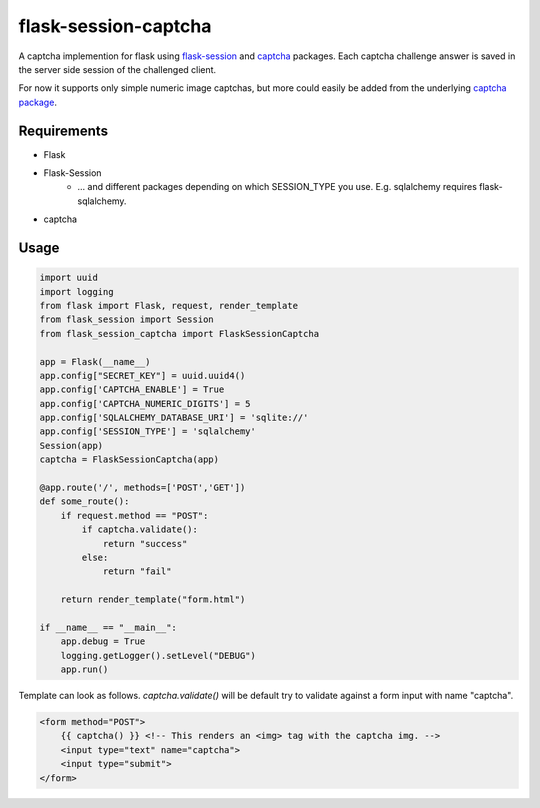 =====================
flask-session-captcha
=====================

.. image:: https://travis-ci.org/Tethik/flask-session-captcha.svg?branch=master
    :target: https://travis-ci.org/Tethik/flask-session-captcha
    :alt: Travis-CI

.. image:: https://codecov.io/gh/Tethik/flask-session-captcha/branch/master/graph/badge.svg
    :target: https://codecov.io/gh/Tethik/flask-session-captcha
    :alt: codecov

.. image:: https://img.shields.io/pypi/v/nine.svg   
    :target: https://pypi.python.org/pypi/flask-session-captcha
    :alt: Latest version    

.. image:: https://img.shields.io/pypi/pyversions/flask-session-captcha.svg
    :target: https://pypi.python.org/pypi/flask-session-captcha
    :alt: Supported python versions
    
.. image:: https://img.shields.io/github/license/Tethik/flask-session-captcha.svg   
    :target: https://github.com/Tethik/flask-session-captcha/blob/master/LICENSE


A captcha implemention for flask using `flask-session <https://github.com/fengsp/flask-session>`__ and `captcha <https://pypi.python.org/pypi/captcha/0.2.3>`__ packages. Each captcha challenge answer is saved in the server side session of the challenged client.

For now it supports only simple numeric image captchas, but more could easily be added from the underlying `captcha package <https://pypi.python.org/pypi/captcha/0.2.3>`__.

Requirements
------------
* Flask
* Flask-Session
    * ... and different packages depending on which SESSION_TYPE you use. E.g. sqlalchemy requires flask-sqlalchemy.
* captcha

Usage
-----
.. code-block:: python

    import uuid
    import logging
    from flask import Flask, request, render_template
    from flask_session import Session
    from flask_session_captcha import FlaskSessionCaptcha

    app = Flask(__name__)
    app.config["SECRET_KEY"] = uuid.uuid4()
    app.config['CAPTCHA_ENABLE'] = True
    app.config['CAPTCHA_NUMERIC_DIGITS'] = 5
    app.config['SQLALCHEMY_DATABASE_URI'] = 'sqlite://'
    app.config['SESSION_TYPE'] = 'sqlalchemy'
    Session(app)
    captcha = FlaskSessionCaptcha(app)

    @app.route('/', methods=['POST','GET'])
    def some_route():    
        if request.method == "POST":
            if captcha.validate():
                return "success"
            else:
                return "fail"

        return render_template("form.html")

    if __name__ == "__main__":
        app.debug = True
        logging.getLogger().setLevel("DEBUG")
        app.run()



Template can look as follows. `captcha.validate()` will be default try to validate against a form input with name "captcha".

.. code-block:: html

    <form method="POST">
        {{ captcha() }} <!-- This renders an <img> tag with the captcha img. -->
        <input type="text" name="captcha">
        <input type="submit">
    </form>

